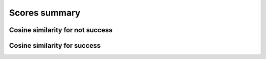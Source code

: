 Scores summary
================

Cosine similarity for not success
~~~~~~~~~~~~~~

.. image:: score_not_success.png
  :width: 400


Cosine similarity for success
~~~~~~

.. image:: score_success.png
  :width: 400
